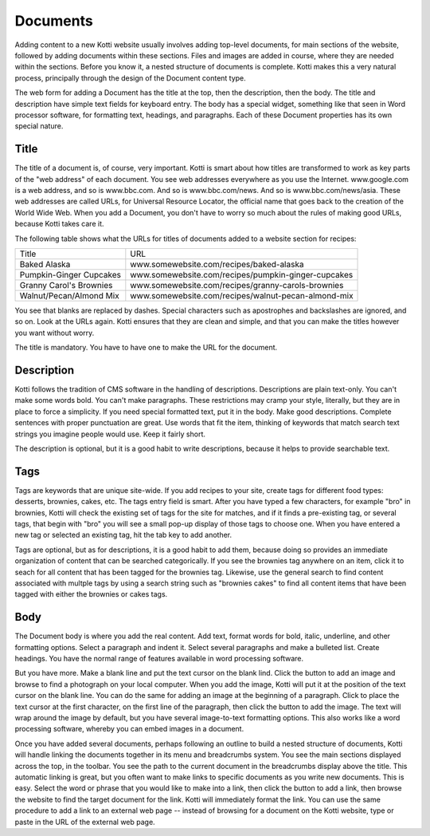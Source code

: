 =========
Documents
=========

Adding content to a new Kotti website usually involves adding top-level documents, for
main sections of the website, followed by adding documents within these sections. Files
and images are added in course, where they are needed within the sections. Before you
know it, a nested structure of documents is complete. Kotti makes this a very natural
process, principally through the design of the Document content type.

.. Image:: ../images/add_menu.png

The web form for adding a Document has the title at the top, then the
description, then the body. The title and description have simple text fields
for keyboard entry. The body has a special widget, something like that seen in
Word processor software, for formatting text, headings, and paragraphs. Each of
these Document properties has its own special nature.

Title
-----

The title of a document is, of course, very important. Kotti is smart about how
titles are transformed to work as key parts of the "web address" of each
document. You see web addresses everywhere as you use the Internet.
www.google.com is a web address, and so is www.bbc.com. And so is
www.bbc.com/news. And so is www.bbc.com/news/asia. These web addresses are
called URLs, for Universal Resource Locator, the official name that goes back
to the creation of the World Wide Web. When you add a Document, you don't have
to worry so much about the rules of making good URLs, because Kotti takes care
it.

The following table shows what the URLs for titles of documents added to a
website section for recipes:

========================= ====================================================
        Title                                      URL
------------------------- ----------------------------------------------------
Baked Alaska              www.somewebsite.com/recipes/baked-alaska
Pumpkin-Ginger Cupcakes   www.somewebsite.com/recipes/pumpkin-ginger-cupcakes
Granny Carol's Brownies   www.somewebsite.com/recipes/granny-carols-brownies
Walnut/Pecan/Almond Mix   www.somewebsite.com/recipes/walnut-pecan-almond-mix
========================= ====================================================

You see that blanks are replaced by dashes. Special characters such as
apostrophes and backslashes are ignored, and so on. Look at the URLs again.
Kotti ensures that they are clean and simple, and that you can make the titles
however you want without worry.

The title is mandatory. You have to have one to make the URL for the document.

Description
-----------

Kotti follows the tradition of CMS software in the handling of descriptions.
Descriptions are plain text-only. You can't make some words bold. You can't
make paragraphs. These restrictions may cramp your style, literally, but they
are in place to force a simplicity. If you need special formatted text, put it
in the body. Make good descriptions. Complete sentences with proper punctuation
are great. Use words that fit the item, thinking of keywords that match search
text strings you imagine people would use. Keep it fairly short.

The description is optional, but it is a good habit to write descriptions,
because it helps to provide searchable text.

Tags
----

Tags are keywords that are unique site-wide. If you add recipes to your site,
create tags for different food types: desserts, brownies, cakes, etc. The tags
entry field is smart. After you have typed a few characters, for example "bro"
in brownies, Kotti will check the existing set of tags for the site for
matches, and if it finds a pre-existing tag, or several tags, that begin with
"bro" you will see a small pop-up display of those tags to choose one. When you
have entered a new tag or selected an existing tag, hit the tab key to add
another.

Tags are optional, but as for descriptions, it is a good habit to add them,
because doing so provides an immediate organization of content that can be
searched categorically. If you see the brownies tag anywhere on an item, click
it to seach for all content that has been tagged for the brownies tag.
Likewise, use the general search to find content associated with multple tags
by using a search string such as "brownies cakes" to find all content items
that have been tagged with either the brownies or cakes tags.

Body
----

The Document body is where you add the real content. Add text, format words for
bold, italic, underline, and other formatting options. Select a paragraph and
indent it. Select several paragraphs and make a bulleted list. Create headings.
You have the normal range of features available in word processing software.

But you have more. Make a blank line and put the text cursor on the blank lind.
Click the button to add an image and browse to find a photograph on your local
computer. When you add the image, Kotti will put it at the position of the text
cursor on the blank line. You can do the same for adding an image at the
beginning of a paragraph. Click to place the text cursor at the first
character, on the first line of the paragraph, then click the button to add the
image. The text will wrap around the image by default, but you have several
image-to-text formatting options. This also works like a word processing
software, whereby you can embed images in a document.

Once you have added several documents, perhaps following an outline to build a
nested structure of documents, Kotti will handle linking the documents together
in its menu and breadcrumbs system. You see the main sections displayed across
the top, in the toolbar. You see the path to the current document in the
breadcrumbs display above the title. This automatic linking is great, but you
often want to make links to specific documents as you write new documents. This
is easy. Select the word or phrase that you would like to make into a link,
then click the button to add a link, then browse the website to find the target
document for the link. Kotti will immediately format the link. You can use the
same procedure to add a link to an external web page -- instead of browsing for
a document on the Kotti website, type or paste in the URL of the external web
page.
